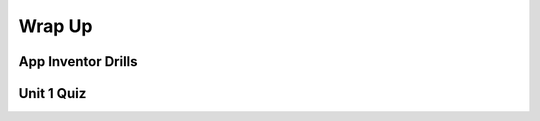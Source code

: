.. raw:: html 

    <a href="../index.html"><img class="align-center" src="../_static/MobileCSPLogo.png" width="250px"/></a>

Wrap Up
=======

.. raw:: html

    <!-- Custom Scripts -->
    <script src="../_static/assets/lib/lessons/tipped.js" type="text/javascript"></script>
    <script src="../_static/assets/lib/lessons/Framework2020.js" type="text/javascript"></script>
    <link href="../_static/assets/lib/lessons/tipped.css" rel="stylesheet" type="text/css"></link>
    <link href="../_static/assets/lib/lessons/lessons.css" rel="stylesheet" type="text/css"></link>
    <link href="../_static/assets/css/custom.css" rel="stylesheet" type="test/css"></link>
    <script src="../_static/assets/lib/lessons/vocabulary.js" type="text/javascript"></script>
    <style>    td { text-align: left; padding: 5px;}</style>


.. raw:: html

        <div class="gcb-lesson-content" data-question-batch-id="L133" data-scored="False">
        Congratulations on making it to the end of Unit 1!
    
    

App Inventor Drills
--------------------

.. raw:: html

    <p>
    There are no App Inventor drills for this unit. In other units, short drill like exercises will be provided to help you test your App Inventor skills.
    
    

Unit 1 Quiz
------------

.. raw:: html

    <p>
    There is no quiz for Unit 1. In other units, your instructor may require you to take a quiz.
        
      </div>